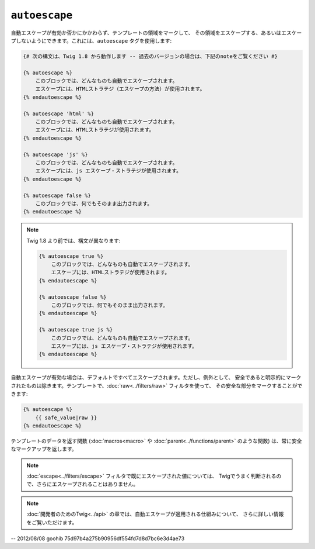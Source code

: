 ``autoescape``
==============

自動エスケープが有効か否かにかかわらず、テンプレートの領域をマークして、
その領域をエスケープする、あるいはエスケープしないようにできます。これには、``autoescape`` タグを使用します:

.. code-block:: jinja

    {# 次の構文は、Twig 1.8 から動作します -- 過去のバージョンの場合は、下記のnoteをご覧ください #}

    {% autoescape %}
        このブロックでは、どんなものも自動でエスケープされます。
        エスケープには、HTMLストラテジ（エスケープの方法）が使用されます。
    {% endautoescape %}

    {% autoescape 'html' %}
        このブロックでは、どんなものも自動でエスケープされます。
        エスケープには、HTMLストラテジが使用されます。
    {% endautoescape %}

    {% autoescape 'js' %}
        このブロックでは、どんなものも自動でエスケープされます。
        エスケープには、js エスケープ・ストラテジが使用されます。
    {% endautoescape %}

    {% autoescape false %}
        このブロックでは、何でもそのまま出力されます。
    {% endautoescape %}

.. note::

    Twig 1.8 より前では、構文が異なります:

    .. code-block:: jinja

        {% autoescape true %}
            このブロックでは、どんなものも自動でエスケープされます。
            エスケープには、HTMLストラテジが使用されます。
        {% endautoescape %}

        {% autoescape false %}
            このブロックでは、何でもそのまま出力されます。
        {% endautoescape %}

        {% autoescape true js %}
            このブロックでは、どんなものも自動でエスケープされます。
            エスケープには、js エスケープ・ストラテジが使用されます。
        {% endautoescape %}

自動エスケープが有効な場合は、デフォルトですべてエスケープされます。ただし、例外として、
安全であると明示的にマークされたものは除きます。テンプレートで、:doc:`raw<../filters/raw>` フィルタを使って、
その安全な部分をマークすることができます:

.. code-block:: jinja

    {% autoescape %}
        {{ safe_value|raw }}
    {% endautoescape %}

テンプレートのデータを返す関数 (:doc:`macros<macro>` や
:doc:`parent<../functions/parent>` のような関数) は、常に安全なマークアップを返します。

.. note::

    :doc:`escape<../filters/escape>` フィルタで既にエスケープされた値については、
    Twigでうまく判断されるので、さらにエスケープされることはありません。

.. note::

    :doc:`開発者のためのTwig<../api>` の章では、自動エスケープが適用される仕組みについて、
    さらに詳しい情報をご覧いただけます。

-- 2012/08/08 goohib 75d97b4a275b90956df554fd7d8d7bc6e3d4ae73
